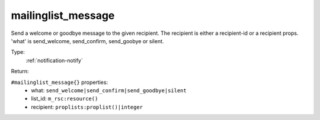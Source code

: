 .. _mailinglist_message:

mailinglist_message
^^^^^^^^^^^^^^^^^^^

Send a welcome or goodbye message to the given recipient. 
The recipient is either a recipient-id or a recipient props. 
'what' is send_welcome, send_confirm, send_goobye or silent. 


Type: 
    :ref:`notification-notify`

Return: 
    

``#mailinglist_message{}`` properties:
    - what: ``send_welcome|send_confirm|send_goodbye|silent``
    - list_id: ``m_rsc:resource()``
    - recipient: ``proplists:proplist()|integer``
